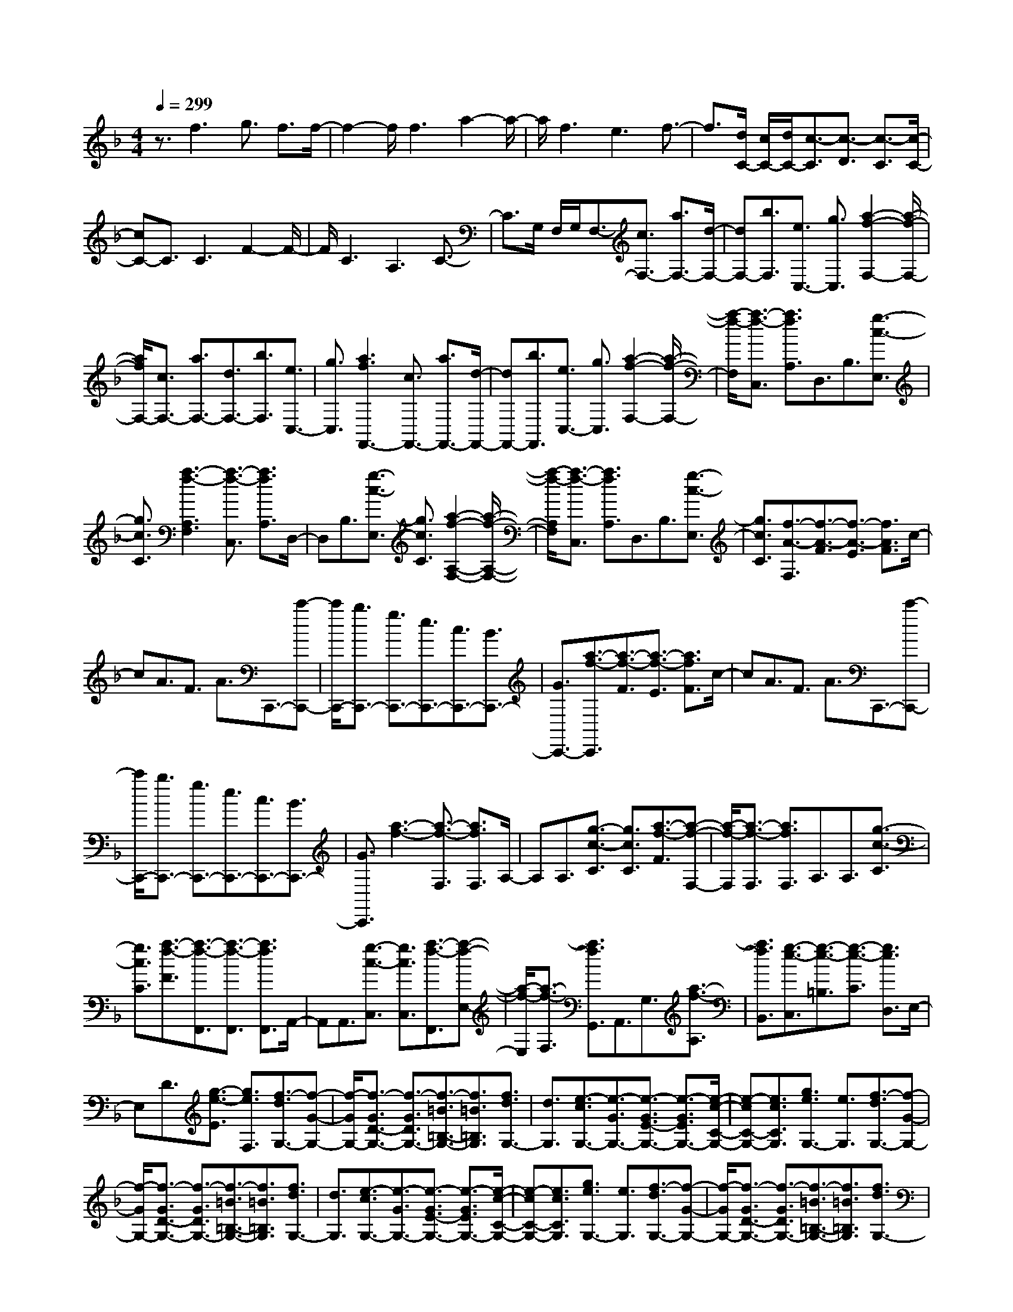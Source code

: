 % input file /home/ubuntu/MusicGeneratorQuin/training_data/scarlatti/K366.MID
X: 1
T: 
M: 4/4
L: 1/8
Q:1/4=299
K:F % 1 flats
%(C) John Sankey 1998
%%MIDI program 6
%%MIDI program 6
%%MIDI program 6
%%MIDI program 6
%%MIDI program 6
%%MIDI program 6
%%MIDI program 6
%%MIDI program 6
%%MIDI program 6
%%MIDI program 6
%%MIDI program 6
%%MIDI program 6
z3/2f3g3/2 f3/2f/2-|f2- f/2f3a2-a/2-|a/2f3e3f3/2-|f3/2[d/2C/2-] [c/2C/2-][d/2C/2-][c3/2-C3/2][c3/2-D3/2] [c3/2-C3/2][c/2-C/2-]|
[cC-]C3/2C3F2-F/2-|F/2C3A,3C3/2-|C3/2G,/2 F,/2G,/2F,3/2-[c3/2F,3/2-] [a3/2F,3/2-][d/2-F,/2-]|[dF,-][b3/2F,3/2][e3/2C,3/2-] [g3/2C,3/2][a2-f2-F,2-][a/2-f/2-F,/2-]|
[a/2f/2F,/2-][c3/2F,3/2-] [a3/2F,3/2-][d3/2F,3/2-][b3/2F,3/2][e3/2C,3/2-]|[g3/2C,3/2][a3f3F,,3-][c3/2F,,3/2-] [a3/2F,,3/2-][d/2-F,,/2-]|[dF,,-][b3/2F,,3/2][e3/2C,3/2-] [g3/2C,3/2][a2-f2-F,2-][a/2-f/2-F,/2-]|[a/2-f/2-F,/2][a3/2-f3/2-C,3/2] [a3/2f3/2A,3/2]D,3/2B,3/2[g3/2-c3/2-E,3/2]|
[g3/2c3/2C3/2][a3-f3-A,3F,3][a3/2-f3/2-C,3/2] [a3/2f3/2A,3/2]D,/2-|D,B,3/2[g3/2-c3/2-E,3/2] [g3/2c3/2C3/2][a2-f2-A,2-F,2-][a/2-f/2-A,/2-F,/2-]|[a/2-f/2-A,/2F,/2][a3/2-f3/2-C,3/2] [a3/2f3/2A,3/2]D,3/2B,3/2[g3/2-c3/2-E,3/2]|[g3/2c3/2C3/2][f3/2-A3/2-F,3/2][f3/2-A3/2-F3/2][f3/2-A3/2-E3/2] [f3/2A3/2F3/2]c/2-|
cA3/2F3/2 A3/2C,,3/2-[c'-C,,-]|[c'/2C,,/2-][b3/2C,,3/2-] [g3/2C,,3/2-][e3/2C,,3/2-][c3/2C,,3/2-][B3/2C,,3/2-]|[G3/2C,,3/2-][a3/2-f3/2-C,,3/2][a3/2-f3/2-F3/2][a3/2-f3/2-E3/2] [a3/2f3/2F3/2]c/2-|cA3/2F3/2 A3/2C,,3/2-[c'-C,,-]|
[c'/2C,,/2-][b3/2C,,3/2-] [g3/2C,,3/2-][e3/2C,,3/2-][c3/2C,,3/2-][B3/2C,,3/2-]|[G3/2C,,3/2][a3-f3-][a3/2-f3/2-F,3/2] [a3/2f3/2F,3/2]A,/2-|A,A,3/2[g3/2-c3/2-C3/2] [g3/2c3/2C3/2][a3/2-f3/2-F3/2][a-f-F,-]|[a/2-f/2-F,/2][a3/2-f3/2-F,3/2] [a3/2f3/2F,3/2]A,3/2A,3/2[g3/2-c3/2-C3/2]|
[g3/2c3/2C3/2][a3/2-f3/2-F3/2][a3/2-f3/2-F,,3/2][a3/2-f3/2-F,,3/2] [a3/2f3/2F,,3/2]A,,/2-|A,,A,,3/2[g3/2-c3/2-C,3/2] [g3/2c3/2C,3/2][a3/2-f3/2-F,,3/2][a-f-E,-]|[a/2-f/2-E,/2][a3/2-f3/2-F,3/2] [a3/2f3/2G,,3/2]A,,3/2G,3/2[a3/2-f3/2-A,3/2]|[a3/2f3/2B,,3/2][g3/2-e3/2-C,3/2][g3/2-e3/2-=B,3/2][g3/2-e3/2-C3/2] [g3/2e3/2D,3/2]E,/2-|
E,D3/2[g3/2-e3/2-E3/2] [g3/2e3/2F,3/2][f3/2-d3/2G,3/2-][f-G-G,-]|[f/2-G/2G,/2-][f3/2-G3/2D3/2-G,3/2-] [f3/2-G3/2D3/2G,3/2-][f3/2-=B3/2=B,3/2-G,3/2-][f3/2=B3/2=B,3/2G,3/2][f3/2d3/2G,3/2-]|[d3/2G,3/2][e3/2-c3/2G,3/2-][e3/2-G3/2G,3/2-][e3/2-G3/2E3/2-G,3/2-] [e3/2-G3/2E3/2G,3/2-][e/2-c/2-C/2-G,/2-]|[e-cC-G,-][e3/2c3/2C3/2G,3/2][g3/2e3/2G,3/2-] [e3/2G,3/2][f3/2-d3/2G,3/2-][f-G-G,-]|
[f/2-G/2G,/2-][f3/2-G3/2D3/2-G,3/2-] [f3/2-G3/2D3/2G,3/2-][f3/2-=B3/2=B,3/2-G,3/2-][f3/2=B3/2=B,3/2G,3/2][f3/2d3/2G,3/2-]|[d3/2G,3/2][e3/2-c3/2G,3/2-][e3/2-G3/2G,3/2-][e3/2-G3/2E3/2-G,3/2-] [e3/2-G3/2E3/2G,3/2-][e/2-c/2-C/2-G,/2-]|[e-cC-G,-][e3/2c3/2C3/2G,3/2][g3/2e3/2G,3/2-] [e3/2G,3/2][f3/2-d3/2G,3/2-][f-G-G,-]|[f/2-G/2G,/2-][f3/2-G3/2D3/2-G,3/2-] [f3/2-G3/2D3/2G,3/2-][f3/2-=B3/2=B,3/2-G,3/2-][f3/2=B3/2=B,3/2G,3/2][f3/2d3/2G,3/2-]|
[d3/2G,3/2][e3c3C,3]E3/2 E,3/2F/2-|FF,3/2D3/2 D,3/2=B,3/2=B,,-|=B,,/2_A,3/2 _A,,3/2=A,3/2=A,,3/2F,3/2|F,,3/2[e3/2-E,,3/2-][e3/2-E3/2E,,3/2][e3/2-E3/2C3/2-] [e3/2-E3/2C3/2][e/2-F/2-D/2-]|
[e-FD-][e3/2F3/2D3/2][f3/2d3/2=B,3/2-] [_A3/2=B,3/2][e3/2-=A3/2E,3/2-][e-E-E,-]|[e/2-E/2E,/2-][e3/2-E3/2C3/2-E,3/2-] [e3/2-E3/2C3/2E,3/2-][e3/2-F3/2D3/2-E,3/2-][e3/2F3/2D3/2E,3/2-][d3/2=B3/2=B,3/2-E,3/2-]|[_A3/2=B,3/2E,3/2][e3/2-=A3/2E,3/2-][e3/2-E3/2E,3/2-][e3/2-E3/2C3/2-E,3/2-] [e3/2-E3/2C3/2E,3/2-][e/2-F/2-D/2-E,/2-]|[e-FD-E,-][e3/2F3/2D3/2E,3/2-][f3/2d3/2=B,3/2-E,3/2-] [_A3/2=B,3/2E,3/2][e3/2-=A3/2E,3/2-][e-E-E,-]|
[e/2-E/2E,/2-][e3/2-E3/2C3/2-E,3/2-] [e3/2-E3/2C3/2E,3/2-][e3/2-F3/2D3/2-E,3/2-][e3/2F3/2D3/2E,3/2-][d3/2=B3/2=B,3/2-E,3/2-]|[_A3/2=B,3/2E,3/2][c'eA,-]A,/2-[=bdA,-] A,/2-[acA,-]A,/2- [_a=BA,-]A,/2-[=a/2-c/2-A,/2-]|[a/2c/2A,/2-]A,/2-[g=BA,-] A,/2-[f=AA,-]A,/2- [e_AA,-]A,/2[f=AD,-]D,/2-[eGD,-]|D,/2-[dFD,-]D,/2- [cED,-]D,/2-[dFD,-]D,/2-[cED,-] D,/2-[=BDD,-]D,/2-|
[ACD,-]D,/2-[_A3=B,3D,3]E3/2 E,3/2F/2-|FF,3/2D3/2 D,3/2=B,3/2=B,,-|=B,,/2_A,3/2 _A,,3/2=A,3/2=A,,3/2F,3/2|F,,3/2[e3/2-E,,3/2-][e3/2-E3/2E,,3/2][e3/2-E3/2C3/2-] [e3/2-E3/2C3/2][e/2-F/2-D/2-]|
[e-FD-][e3/2F3/2D3/2][f3/2d3/2=B,3/2-] [_A3/2=B,3/2][e3/2-=A3/2E,3/2-][e-E-E,-]|[e/2-E/2E,/2-][e3/2-E3/2C3/2-E,3/2-] [e3/2-E3/2C3/2E,3/2-][e3/2-F3/2D3/2-E,3/2-][e3/2F3/2D3/2E,3/2-][d3/2=B3/2=B,3/2-E,3/2-]|[_A3/2=B,3/2E,3/2][e3/2-=A3/2E,3/2-][e3/2-E3/2E,3/2-][e3/2-E3/2C3/2-E,3/2-] [e3/2-E3/2C3/2E,3/2-][e/2-F/2-D/2-E,/2-]|[e-FD-E,-][e3/2F3/2D3/2E,3/2-][f3/2d3/2=B,3/2-E,3/2-] [_A3/2=B,3/2E,3/2][e3/2-=A3/2E,3/2-][e-E-E,-]|
[e/2-E/2E,/2-][e3/2-E3/2C3/2-E,3/2-] [e3/2-E3/2C3/2E,3/2-][e3/2-F3/2D3/2-E,3/2-][e3/2F3/2D3/2E,3/2-][d3/2=B3/2=B,3/2-E,3/2-]|[_A3/2=B,3/2E,3/2][c'eA,-]A,/2-[=bdA,-] A,/2-[acA,-]A,/2- [_a=BA,-]A,/2[=a/2-c/2-A,/2-A,,/2-]|[a/2c/2A,/2-A,,/2-][A,/2-A,,/2-][g=BA,-A,,-] [A,/2-A,,/2-][f=AA,-A,,-][A,/2-A,,/2-] [eGA,-A,,-][A,/2A,,/2][dFD,-D,,-][D,/2-D,,/2-][fAD,-D,,-]|[D,/2-D,,/2-][eGD,-D,,-][D,/2-D,,/2-] [dFD,-D,,-][D,/2D,,/2][cEE,-E,,-][E,/2-E,,/2-][=BDE,-E,,-] [E,/2-E,,/2-][ACE,-E,,-][E,/2-E,,/2-]|
[_A=B,E,-E,,-][E,/2E,,/2][=A3/2-A,,3/2][A3/2-A,3/2][A3/2-A,3/2] [A3/2A,3/2]C/2-|CC3/2[c'3/2-e3/2-E3/2] [c'3/2e3/2E3/2][a3/2-c3/2-A3/2][a-c-A,-]|[a/2-c/2-A,/2][a3/2-c3/2-A,3/2] [a3/2c3/2A,3/2]C3/2C3/2[c'3/2-e3/2-E3/2]|[c'3/2e3/2E3/2][a3/2-c3/2-A3/2][a3/2-c3/2-A,3/2][a3/2-c3/2-A,3/2] [a3/2c3/2A,3/2]C/2-|
CC3/2[c'3/2-e3/2-E3/2] [c'3/2e3/2E3/2][a3/2c3/2A3/2-][e-A-]|[e/2A/2][f3/2D3/2-] [A3/2D3/2][A3-E3][A/2E,/2-][_A/2E,/2-][=A/2E,/2-]|[_A3/2E,3/2][=A3/2-A,3/2][A3/2-A,,3/2][A3/2-A,,3/2] [A3/2A,,3/2]C,/2-|C,C,3/2[e3/2-c3/2-E,3/2] [e3/2c3/2E,3/2][c3/2-A3/2-A,3/2][c-A-A,,-]|
[c/2-A/2-A,,/2][c3/2-A3/2-A,,3/2] [c3/2A3/2A,,3/2]C,3/2C,3/2[e3/2-c3/2-E,3/2]|[e3/2c3/2E,3/2][c3/2-A3/2-A,3/2][c3/2-A3/2-A,,3/2][c3/2-A3/2-A,,3/2] [c3/2A3/2A,,3/2]C,/2-|C,C,3/2[c'3/2-e3/2-E,3/2] [c'3/2e3/2E,3/2][a3/2c3/2A,3/2-][e-A,-]|[e/2A,/2][f3/2D3/2-D,3/2-] [A3/2D3/2D,3/2][A3-C3E,3][A/2=B,/2-D,/2-][_A/2=B,/2-D,/2-][=A/2=B,/2-D,/2-]|
[_A3/2=B,3/2D,3/2][=A3/2A,3/2-C,3/2-][E3/2A,3/2C,3/2][F3/2D,3/2-] [A,3/2D,3/2][A,/2-E,/2-]|[A,2-E,2-] [A,/2-E,/2][A,/2E,,/2-][_A,/2E,,/2-][=A,/2E,,/2-] [_A,3/2E,,3/2][=A,2-A,,2-][A,/2-A,,/2-]|[A,6-A,,6-] [A,/2A,,/2-]A,,3/2-|A,,3/2A,,3-[e3/2A,,3/2-] [E3/2A,,3/2-][F/2-A,,/2-]|
[FA,,-][d3/2A,,3/2-][G3/2A,,3/2-] [e3/2A,,3/2][_d2-A2-A,,2-][_d/2-A/2-A,,/2-]|[_d/2A/2A,,/2-][e3/2A,,3/2-] [E3/2A,,3/2-][F3/2A,,3/2-][=d3/2A,,3/2-][G3/2A,,3/2-]|[e3/2A,,3/2][_d3A3A,,3-][e3/2A,,3/2-] [E3/2A,,3/2-][F/2-A,,/2-]|[FA,,-][=d3/2A,,3/2-][G3/2A,,3/2-] [e3/2A,,3/2][_d2-A2-A,,2-][_d/2-A/2-A,,/2-]|
[_d/2A/2A,,/2][a3/2-A,3/2] [a3/2-A,,3/2][a3/2=B,,3/2]G,3/2[g3/2-e3/2-A3/2-_D,3/2]|[g3/2e3/2A3/2A,3/2][f3-=d3-A3-F,3=D,3][f3/2-d3/2-A3/2-A,3/2] [f3/2d3/2A3/2A,,3/2]=B,,/2-|=B,,G,3/2[g3/2-e3/2-A3/2-_D,3/2] [g3/2e3/2A3/2A,3/2][f2-d2-A2-F,2-=D,2-][f/2-d/2-A/2-F,/2-D,/2-]|[f/2-d/2-A/2-F,/2D,/2][f3/2-d3/2-A3/2-A,3/2] [f3/2d3/2A3/2A,,3/2]=B,,3/2G,3/2[g3/2-e3/2-A3/2-_D,3/2]|
[g3/2e3/2A3/2A,3/2][f3/2-d3/2-A3/2-=D,3/2][f3/2-d3/2-A3/2-_D3/2][f3/2-d3/2-A3/2-=D3/2] [f3/2d3/2A3/2E,3/2]F,/2-|F,E3/2[f3/2-d3/2-F3/2] [f3/2d3/2G,3/2][e2-_d2-A,2-][e/2_d/2A,/2-]|A,/2-[_dEA,-]A,/2- [=dFA,-]A,/2-[eGA,-]A,/2-[fAA,-] A,/2[g=BA,,-]A,,/2-|[e_dA,,-]A,,/2[_g2-=d2-D,2-][_g/2d/2D,/2-] D,/2-[_gAD,-]D,/2- [=g_BD,-]D,/2-[a/2-c/2-D,/2-]|
[a/2c/2D,/2-]D,/2-[_bdD,-] D,/2[c'eD,-]D,/2- [a_gD,-]D,/2[b2-=g2-G,2-][b/2g/2G,/2-]|G,/2[eGC,-]C,/2- [fAC,-]C,/2-[gBC,-]C,/2-[acC,-] C,/2[bdC,-]C,/2-|[geC,-]C,/2[a2-f2-F,2-][a/2f/2F,/2-] F,/2[c'_eF,,-]F,,/2- [bdF,,-]F,,/2-[a/2-c/2-F,,/2-]|[a/2c/2F,,/2-]F,,/2-[gBF,,-] F,,/2[fAF,,-]F,,/2- [_ecF,,-]F,,/2[d3/2-B3/2_B,,3/2-][d-F-B,,-]|
[d/2-F/2B,,/2][d3/2-F3/2D3/2-] [d3/2-F3/2D3/2][d3/2-G3/2_E3/2-][d3/2G3/2_E3/2][g3/2_e3/2C3/2-]|[A3/2C3/2][f3/2-d3/2_B,3/2-][f3/2-F3/2B,3/2-][f3/2-F3/2D3/2-B,3/2-] [f3/2-F3/2D3/2B,3/2-][f/2-G/2-_E/2-B,/2-]|[f-G_E-B,-][f3/2G3/2_E3/2B,3/2][_e3/2c3/2C3/2-] [A3/2C3/2][d3/2-B3/2B,3/2-][d-F-B,-]|[d/2-F/2B,/2-][d3/2-F3/2D3/2-B,3/2-] [d3/2-F3/2D3/2B,3/2-][d3/2-G3/2_E3/2-B,3/2-][d3/2G3/2_E3/2B,3/2][g3/2_e3/2C3/2-]|
[A3/2C3/2][f3/2-d3/2B,3/2-][f3/2-F3/2B,3/2-][f3/2-F3/2D3/2-B,3/2-] [f3/2-F3/2D3/2B,3/2-][f/2-G/2-_E/2-B,/2-]|[f-G_E-B,-][f3/2G3/2_E3/2B,3/2][_e3/2c3/2C3/2-] [A3/2C3/2][d3/2B,3/2-][F-B,-]|[F/2B,/2][G3/2B,3/2-] [=e3/2B,3/2][f3/2_A,3/2-][_A3/2_A,3/2][B3/2G,3/2-]|[g3/2G,3/2][_a3/2-F,3/2-][_a3/2-c3/2F,3/2][_a3/2-c3/2_A3/2-] [_a3/2-c3/2_A3/2][_a/2-_d/2-B/2-]|
[_a-_dB-][_a3/2_d3/2B3/2][b3/2g3/2G3/2-] [e3/2G3/2][_a3/2-f3/2F3/2-][_a-c-F-]|[_a/2-c/2F/2-][_a3/2-c3/2_A3/2-F3/2-] [_a3/2-c3/2_A3/2F3/2-][_a3/2-_d3/2B3/2-F3/2-][_a3/2_d3/2B3/2F3/2][b3/2g3/2G3/2-]|[e3/2G3/2][_a3/2-F3/2-][_a3/2-c3/2F3/2-][_a3/2-c3/2_A3/2-F3/2-] [_a3/2-c3/2_A3/2F3/2-][_a/2-_d/2-B/2-F/2-]|[_a-_dB-F-][_a3/2_d3/2B3/2F3/2][b3/2g3/2G3/2-] [e3/2G3/2][c'3/2F3/2-][b-F-]|
[b/2F/2][b3/2_A,3/2-] [_a3/2_A,3/2][_a3/2B,3/2-][g3/2B,3/2][g3/2_D3/2-]|[f3/2_D3/2][g3/2C3/2-][e3/2C3/2-][e3/2G3/2-C3/2-] [e3/2G3/2C3/2-][f/2-=A/2-C/2-]|[fA-C-][=d3/2A3/2C3/2-][d3/2=B3/2-C3/2-] [d3/2=B3/2C3/2][c'3/2C3/2-][e-C-]|[e/2C/2-][e3/2G3/2-C3/2-] [e3/2G3/2C3/2-][f3/2A3/2-C3/2-][d3/2A3/2C3/2-][d3/2=B3/2-C3/2-]|
[d3/2=B3/2C3/2][c'3/2C3/2-][e3/2C3/2-][e3/2G3/2-C3/2-] [e3/2G3/2C3/2-][f/2-A/2-C/2-]|[fA-C-][d3/2A3/2C3/2-][d3/2=B3/2-C3/2-] [d3/2=B3/2C3/2][c'2-e2-C2-][c'/2-e/2-C/2-]|[c'/2e/2C/2]c3/2 C3/2d3/2=D3/2_B3/2|B,3/2G3/2G,3/2=E3/2 E,3/2F/2-|
FF,3/2D3/2 D,3/2[c'3/2-C,3/2-][c'-c-C,-]|[c'/2-c/2C,/2][c'3/2-c3/2A3/2-] [c'3/2-c3/2A3/2][c'3/2-d3/2B3/2-][c'3/2d3/2B3/2][d'3/2b3/2G3/2-]|[g3/2G3/2][c'3/2-f3/2C3/2-][c'3/2-c3/2C3/2-][c'3/2-c3/2A3/2-C3/2-] [c'3/2-c3/2A3/2C3/2-][c'/2-d/2-B/2-C/2-]|[c'-dB-C-][c'3/2d3/2B3/2C3/2-][b3/2g3/2G3/2-C3/2-] [e3/2G3/2C3/2][c'3/2-f3/2C3/2-][c'-c-C-]|
[c'/2-c/2C/2-][c'3/2-c3/2A3/2-C3/2-] [c'3/2-c3/2A3/2C3/2-][c'3/2-d3/2B3/2-C3/2-][c'3/2d3/2B3/2C3/2-][d'3/2b3/2G3/2-C3/2-]|[e3/2G3/2C3/2][c'3/2-f3/2C3/2-][c'3/2-c3/2C3/2-][c'3/2-c3/2A3/2-C3/2-] [c'3/2-c3/2A3/2C3/2-][c'/2-d/2-B/2-C/2-]|[c'-dB-C-][c'3/2d3/2B3/2C3/2-][b3/2g3/2G3/2-C3/2-] [e3/2G3/2C3/2][c'2-=a2-F2-][c'/2-a/2-F/2-]|[c'/2a/2F/2]c3/2 C3/2d3/2D3/2B3/2|
B,3/2G3/2G,3/2E3/2 E,3/2D/2-|DD,3/2B,3/2 B,,3/2C3/2C,-|C,/2=A,3/2 A,,3/2F,3/2F,,3/2D,3/2|D,,3/2[c'3/2-C,,3/2-][c'3/2-c3/2C,,3/2][c'3/2-c3/2A3/2-] [c'3/2-c3/2A3/2][c'/2-d/2-B/2-]|
[c'-dB-][c'3/2d3/2B3/2][d'3/2b3/2G3/2-] [g3/2G3/2][c'3/2-f3/2C3/2-][c'-c-C-]|[c'/2-c/2C/2-][c'3/2-c3/2A3/2-C3/2-] [c'3/2-c3/2A3/2C3/2-][c'3/2-d3/2B3/2-C3/2-][c'3/2d3/2B3/2C3/2][b3/2g3/2G3/2-]|[e3/2G3/2][c'3/2-f3/2C3/2-][c'3/2-c3/2C3/2-][c'3/2-c3/2A3/2-C3/2-] [c'3/2-c3/2A3/2C3/2-][c'/2-d/2-B/2-C/2-]|[c'-dB-C-][c'3/2d3/2B3/2C3/2][d'3/2b3/2G3/2-] [e3/2G3/2][c'3/2-f3/2C3/2-][c'-c-C-]|
[c'/2-c/2C/2-][c'3/2-c3/2C3/2-] [c'3/2-c3/2C3/2-][c'3/2-d3/2C3/2-][c'3/2d3/2C3/2-][b3/2g3/2C3/2-]|[e3/2C3/2][a3/2f3/2F,3/2-][a3/2F,3/2-][c'3/2F,3/2-] [c'3/2F,3/2-][a/2-F,/2-]|[aF,-][a3/2F,3/2][f3/2A,3/2-] [f3/2A,3/2][d3/2B,3/2-][d-B,-]|[d/2B,/2][B3/2B,,3/2-] [B3/2B,,3/2][A3/2C,3/2-][f3/2C,3/2][G3/2C,,3/2-]|
[e3/2C,,3/2][f3/2-F,,3/2][f3/2-F,3/2][f3/2-F,3/2] [f3/2F,3/2]A,/2-|A,A,3/2[a3/2-c3/2-C3/2] [a3/2c3/2C3/2][f3/2-A3/2-F3/2][f-A-F,-]|[f/2-A/2-F,/2][f3/2-A3/2-F,3/2] [f3/2A3/2F,3/2]A,3/2A,3/2[a3/2-c3/2-C3/2]|[a3/2c3/2C3/2][f3/2-A3/2-F3/2][f3/2-A3/2-F,3/2][f3/2-A3/2-F,3/2] [f3/2A3/2F,3/2]A,/2-|
A,A,3/2[a3/2-c3/2-C3/2] [a3/2c3/2C3/2][f3/2A3/2F3/2-][c-F-]|[c/2F/2][d3/2B,3/2-] [B3/2B,3/2][A3/2C3/2-][f3/2C3/2][G3/2C,3/2-]|[e3/2C,3/2][f3/2-F,,3/2][f3/2-F,,3/2][f3/2-F,,3/2] [f3/2F,,3/2]A,,/2-|A,,A,,3/2[c3/2-A3/2-C,3/2] [c3/2A3/2C,3/2][A3/2-F3/2-F,3/2][A-F-F,,-]|
[A/2-F/2-F,,/2][A3/2-F3/2-F,,3/2] [A3/2F3/2F,,3/2]A,,3/2A,,3/2[c3/2-A3/2-C,3/2]|[c3/2A3/2C,3/2][A3/2-F3/2-F,3/2][A3/2-F3/2-F,,3/2][A3/2-F3/2-F,,3/2] [A3/2F3/2F,,3/2]A,,/2-|A,,A,,3/2[c'3/2-c3/2-C,3/2] [c'3/2c3/2C,3/2][a3/2f3/2F,3/2-][b-F,-]|[b/2F,/2][c'3/2B,3/2-B,,3/2-] [f3/2B,3/2B,,3/2][f3-A,3C,3][f/2G,/2-B,,/2-][e/2G,/2-B,,/2-][f/2G,/2-B,,/2-]|
[e3/2G,3/2B,,3/2][f3/2F,3/2-A,,3/2-][c3/2F,3/2A,,3/2][d3/2B,3/2-B,,3/2-] [F3/2B,3/2B,,3/2][F/2-A,/2-C,/2-]|[F2-A,2-C,2-] [F/2-A,/2C,/2][F/2G,/2-B,,/2-][E/2G,/2-B,,/2-][F/2G,/2-B,,/2-] [E3/2G,3/2B,,3/2][F3/2F,3/2-A,,3/2-][C-F,-A,,-]|[C/2F,/2A,,/2][D3/2B,,3/2-] [F,3/2B,,3/2][F,3-C,3][F,/2C,,/2-][E,/2C,,/2-][F,/2C,,/2-]|[E,3/2C,,3/2][F,6-F,,6-][F,/2-F,,/2-]|
[F,8-F,,8-]|[F,4-F,,4-] [F,F,,]
